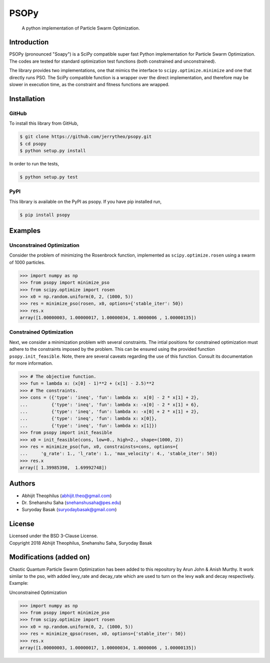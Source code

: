 ===============================================================================
PSOPy
===============================================================================

    A python implementation of Particle Swarm Optimization.

-------------------------------------------------------------------------------
Introduction
-------------------------------------------------------------------------------

PSOPy (pronounced "Soapy") is a SciPy compatible super fast Python
implementation for Particle Swarm Optimization. The codes are tested for
standard optimization test functions (both constrained and unconstrained).

The library provides two implementations, one that mimics the interface to
``scipy.optimize.minimize`` and one that directly runs PSO. The SciPy
compatible function is a wrapper over the direct implementation, and therefore
may be slower in execution time, as the constraint and fitness functions are
wrapped.

-------------------------------------------------------------------------------
Installation
-------------------------------------------------------------------------------

GitHub
======

To install this library from GitHub,

.. code-block:: bash

    $ git clone https://github.com/jerrytheo/psopy.git
    $ cd psopy
    $ python setup.py install

In order to run the tests,

.. code-block:: bash

    $ python setup.py test

PyPI
====

This library is available on the PyPI as psopy. If you have pip installed run,

.. code-block:: bash

    $ pip install psopy

-------------------------------------------------------------------------------
Examples
-------------------------------------------------------------------------------

Unconstrained Optimization
==========================

Consider the problem of minimizing the Rosenbrock function, implemented as
``scipy.optimize.rosen`` using a swarm of 1000 particles.

>>> import numpy as np
>>> from psopy import minimize_pso
>>> from scipy.optimize import rosen
>>> x0 = np.random.uniform(0, 2, (1000, 5))
>>> res = minimize_pso(rosen, x0, options={'stable_iter': 50})
>>> res.x
array([1.00000003, 1.00000017, 1.00000034, 1.0000006 , 1.00000135])

Constrained Optimization
========================

Next, we consider a minimization problem with several constraints. The intial
positions for constrained optimization must adhere to the constraints imposed
by the problem. This can be ensured using the provided function
``psopy.init_feasible``. Note, there are several caveats regarding the use of
this function. Consult its documentation for more information.

>>> # The objective function.
>>> fun = lambda x: (x[0] - 1)**2 + (x[1] - 2.5)**2
>>> # The constraints.
>>> cons = ({'type': 'ineq', 'fun': lambda x:  x[0] - 2 * x[1] + 2},
...         {'type': 'ineq', 'fun': lambda x: -x[0] - 2 * x[1] + 6},
...         {'type': 'ineq', 'fun': lambda x: -x[0] + 2 * x[1] + 2},
...         {'type': 'ineq', 'fun': lambda x: x[0]},
...         {'type': 'ineq', 'fun': lambda x: x[1]})
>>> from psopy import init_feasible
>>> x0 = init_feasible(cons, low=0., high=2., shape=(1000, 2))
>>> res = minimize_pso(fun, x0, constrainsts=cons, options={
...     'g_rate': 1., 'l_rate': 1., 'max_velocity': 4., 'stable_iter': 50})
>>> res.x
array([ 1.39985398,  1.69992748])

-------------------------------------------------------------------------------
Authors
-------------------------------------------------------------------------------

- Abhijit Theophilus (abhijit.theo@gmail.com)
- Dr\. Snehanshu Saha (snehanshusaha@pes.edu)
- Suryoday Basak (suryodaybasak@gmail.com)

-------------------------------------------------------------------------------
License
-------------------------------------------------------------------------------

| Licensed under the BSD 3-Clause License.
| Copyright 2018 Abhijit Theophilus, Snehanshu Saha, Suryoday Basak

-------------------------------------------------------------------------------
Modifications (added on)
-------------------------------------------------------------------------------

Chaotic Quantum Particle Swarm Optimization has been added to this repository by
Arun John & Anish Murthy. It work similar to the pso, with added levy_rate and
decay_rate which are used to turn on the levy walk and decay respectively. 
Example:

Unconstrained Optimization

>>> import numpy as np
>>> from psopy import minimize_pso
>>> from scipy.optimize import rosen
>>> x0 = np.random.uniform(0, 2, (1000, 5))
>>> res = minimize_qpso(rosen, x0, options={'stable_iter': 50})
>>> res.x
array([1.00000003, 1.00000017, 1.00000034, 1.0000006 , 1.00000135])